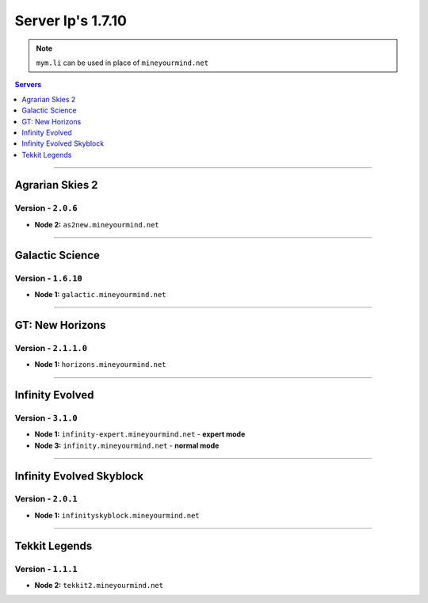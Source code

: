 ==================
Server Ip's 1.7.10
==================
.. note:: ``mym.li`` can be used in place of ``mineyourmind.net``
.. contents:: Servers
  :depth: 1
  :local:

----

Agrarian Skies 2
^^^^^^^^^^^^^^^^
Version - ``2.0.6``
-------------------

* **Node 2:** ``as2new.mineyourmind.net``

----

Galactic Science
^^^^^^^^^^^^^^^^
Version - ``1.6.10``
--------------------

* **Node 1:** ``galactic.mineyourmind.net``

----

GT: New Horizons
^^^^^^^^^^^^^^^^
Version - ``2.1.1.0``
---------------------

* **Node 1:** ``horizons.mineyourmind.net``

----

Infinity Evolved
^^^^^^^^^^^^^^^^
Version - ``3.1.0``
-------------------

* **Node 1:** ``infinity-expert.mineyourmind.net`` - **expert mode**
* **Node 3:** ``infinity.mineyourmind.net`` - **normal mode**

----

Infinity Evolved Skyblock
^^^^^^^^^^^^^^^^^^^^^^^^^
Version - ``2.0.1``
-------------------

* **Node 1:** ``infinityskyblock.mineyourmind.net``

----

Tekkit Legends
^^^^^^^^^^^^^^
Version - ``1.1.1``
-------------------

* **Node 2:** ``tekkit2.mineyourmind.net``
